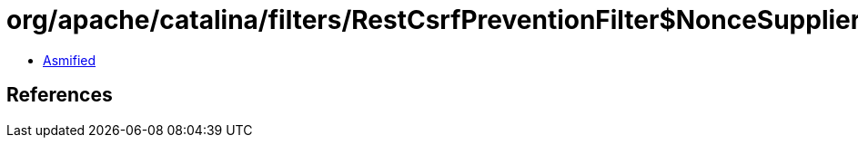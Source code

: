 = org/apache/catalina/filters/RestCsrfPreventionFilter$NonceSupplier.class

 - link:RestCsrfPreventionFilter$NonceSupplier-asmified.java[Asmified]

== References

